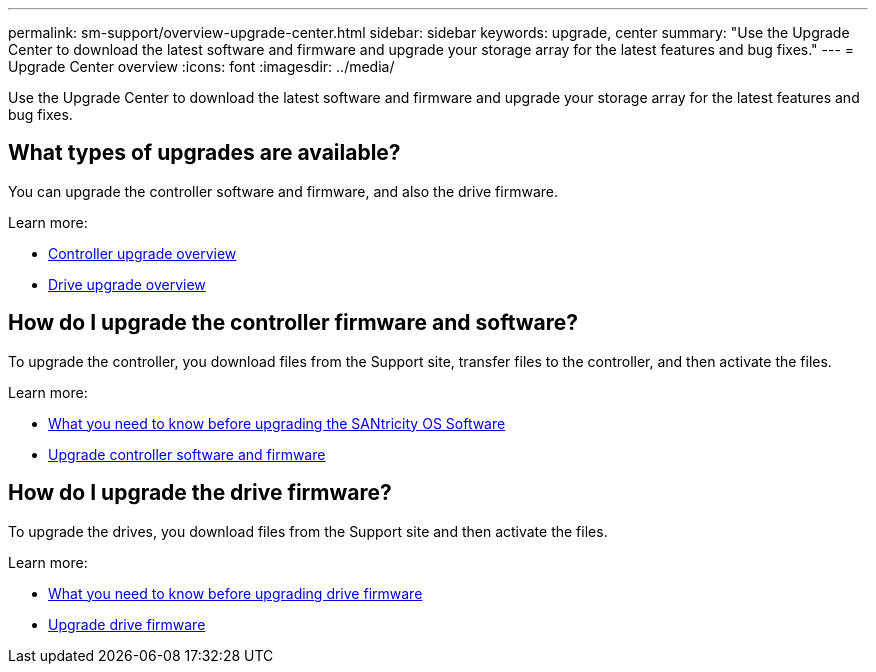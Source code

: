 ---
permalink: sm-support/overview-upgrade-center.html
sidebar: sidebar
keywords: upgrade, center
summary: "Use the Upgrade Center to download the latest software and firmware and upgrade your storage array for the latest features and bug fixes."
---
= Upgrade Center overview
:icons: font
:imagesdir: ../media/

[.lead]
Use the Upgrade Center to download the latest software and firmware and upgrade your storage array for the latest features and bug fixes.

== What types of upgrades are available?
You can upgrade the controller software and firmware, and also the drive firmware.

Learn more:

* link:controller-software-and-firmware-upgrades.html[Controller upgrade overview]
* link:drive-firmware-upgrades.html[Drive upgrade overview]

== How do I upgrade the controller firmware and software?
To upgrade the controller, you download files from the Support site, transfer files to the controller, and then activate the files.

Learn more:

* link:what-do-i-need-to-know-before-upgrading-the-santricity-os-software.html[What you need to know before upgrading the SANtricity OS Software]
* link:upgrade-controller-software-and-firmware.html[Upgrade controller software and firmware]

== How do I upgrade the drive firmware?
To upgrade the drives, you download files from the Support site and then activate the files.

Learn more:

* link:what-do-i-need-to-know-before-upgrading-drive-firmware.html[What you need to know before upgrading drive firmware]
* link:upgrade-drive-firmware.html[Upgrade drive firmware]
